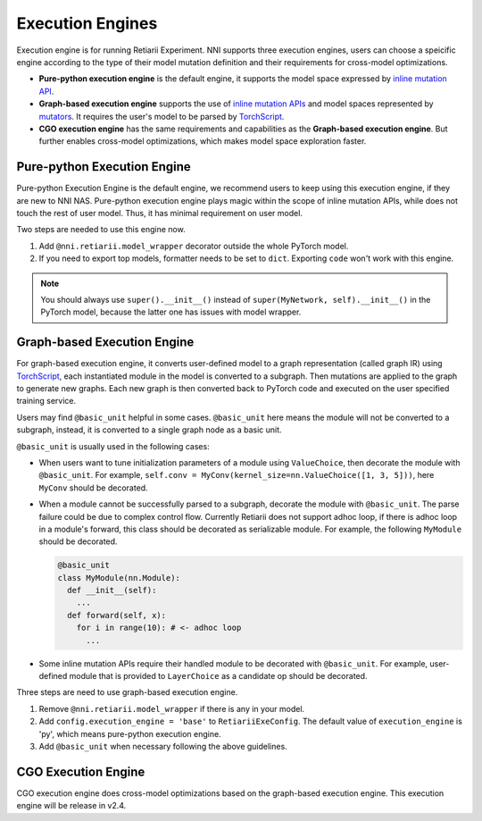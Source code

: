 Execution Engines
=================

Execution engine is for running Retiarii Experiment. NNI supports three execution engines, users can choose a speicific engine according to the type of their model mutation definition and their requirements for cross-model optimizations. 

* **Pure-python execution engine** is the default engine, it supports the model space expressed by `inline mutation API <./MutationPrimitives.rst>`__. 

* **Graph-based execution engine** supports the use of `inline mutation APIs <./MutationPrimitives.rst>`__ and model spaces represented by `mutators <./Mutators.rst>`__. It requires the user's model to be parsed by `TorchScript <https://pytorch.org/docs/stable/jit.html>`__.

* **CGO execution engine** has the same requirements and capabilities as the **Graph-based execution engine**. But further enables cross-model optimizations, which makes model space exploration faster.

Pure-python Execution Engine
----------------------------

Pure-python Execution Engine is the default engine, we recommend users to keep using this execution engine, if they are new to NNI NAS. Pure-python execution engine plays magic within the scope of inline mutation APIs, while does not touch the rest of user model. Thus, it has minimal requirement on user model. 

Two steps are needed to use this engine now.

1. Add ``@nni.retiarii.model_wrapper`` decorator outside the whole PyTorch model.
2. If you need to export top models, formatter needs to be set to ``dict``. Exporting ``code`` won't work with this engine.

.. note:: You should always use ``super().__init__()`` instead of ``super(MyNetwork, self).__init__()`` in the PyTorch model, because the latter one has issues with model wrapper.

Graph-based Execution Engine
----------------------------

For graph-based execution engine, it converts user-defined model to a graph representation (called graph IR) using `TorchScript <https://pytorch.org/docs/stable/jit.html>`__, each instantiated module in the model is converted to a subgraph. Then mutations are applied to the graph to generate new graphs. Each new graph is then converted back to PyTorch code and executed on the user specified training service.

Users may find ``@basic_unit`` helpful in some cases. ``@basic_unit`` here means the module will not be converted to a subgraph, instead, it is converted to a single graph node as a basic unit.

``@basic_unit`` is usually used in the following cases:

* When users want to tune initialization parameters of a module using ``ValueChoice``, then decorate the module with ``@basic_unit``. For example, ``self.conv = MyConv(kernel_size=nn.ValueChoice([1, 3, 5]))``, here ``MyConv`` should be decorated.

* When a module cannot be successfully parsed to a subgraph, decorate the module with ``@basic_unit``. The parse failure could be due to complex control flow. Currently Retiarii does not support adhoc loop, if there is adhoc loop in a module's forward, this class should be decorated as serializable module. For example, the following ``MyModule`` should be decorated.

  .. code-block:: python

    @basic_unit
    class MyModule(nn.Module):
      def __init__(self):
        ...
      def forward(self, x):
        for i in range(10): # <- adhoc loop
          ...

* Some inline mutation APIs require their handled module to be decorated with ``@basic_unit``. For example, user-defined module that is provided to ``LayerChoice`` as a candidate op should be decorated.

Three steps are need to use graph-based execution engine.

1. Remove ``@nni.retiarii.model_wrapper`` if there is any in your model.
2. Add ``config.execution_engine = 'base'`` to ``RetiariiExeConfig``. The default value of ``execution_engine`` is 'py', which means pure-python execution engine.
3. Add ``@basic_unit`` when necessary following the above guidelines.

CGO Execution Engine
--------------------

CGO execution engine does cross-model optimizations based on the graph-based execution engine. This execution engine will be release in v2.4.
